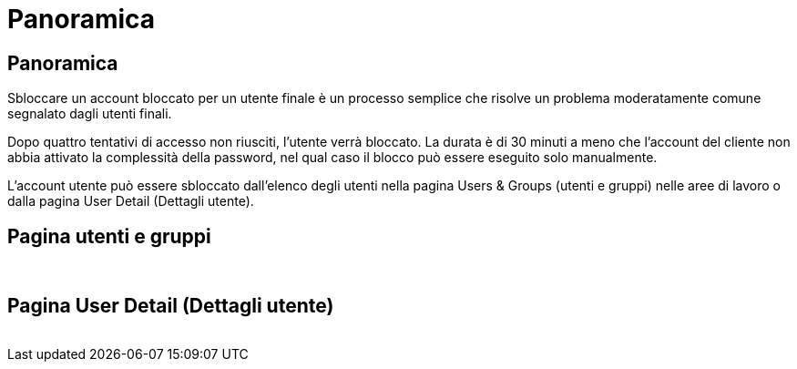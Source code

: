 = Panoramica
:allow-uri-read: 




== Panoramica

Sbloccare un account bloccato per un utente finale è un processo semplice che risolve un problema moderatamente comune segnalato dagli utenti finali.

Dopo quattro tentativi di accesso non riusciti, l'utente verrà bloccato. La durata è di 30 minuti a meno che l'account del cliente non abbia attivato la complessità della password, nel qual caso il blocco può essere eseguito solo manualmente.

L'account utente può essere sbloccato dall'elenco degli utenti nella pagina Users & Groups (utenti e gruppi) nelle aree di lavoro o dalla pagina User Detail (Dettagli utente).



== Pagina utenti e gruppi

image:unlock_user_accounts1.png[""]
image:unlock_user_accounts2.png[""]



== Pagina User Detail (Dettagli utente)

image:unlock_user_accounts3.png[""]

